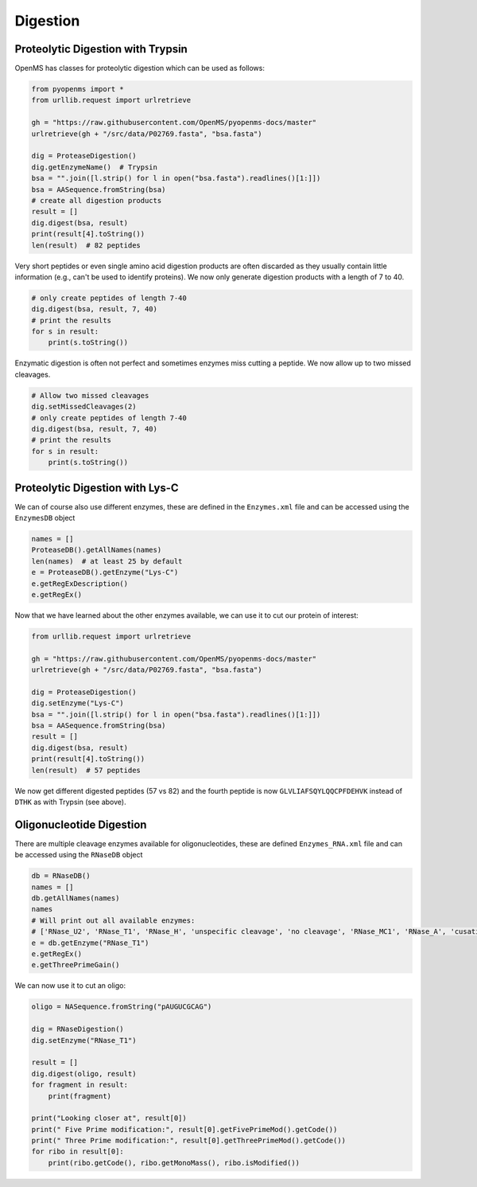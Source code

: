 Digestion
=========

Proteolytic Digestion with Trypsin
**********************************

OpenMS has classes for proteolytic digestion which can be used as follows:

.. code-block:: python

    from pyopenms import *
    from urllib.request import urlretrieve

    gh = "https://raw.githubusercontent.com/OpenMS/pyopenms-docs/master"
    urlretrieve(gh + "/src/data/P02769.fasta", "bsa.fasta")

    dig = ProteaseDigestion()
    dig.getEnzymeName()  # Trypsin
    bsa = "".join([l.strip() for l in open("bsa.fasta").readlines()[1:]])
    bsa = AASequence.fromString(bsa)
    # create all digestion products
    result = []
    dig.digest(bsa, result)
    print(result[4].toString())
    len(result)  # 82 peptides

Very short peptides or even single amino acid digestion products are often discarded as they usually contain little information (e.g., can't be used to identify proteins).
We now only generate digestion products with a length of 7 to 40.

.. code-block:: python

    # only create peptides of length 7-40
    dig.digest(bsa, result, 7, 40)
    # print the results
    for s in result:
        print(s.toString())

Enzymatic digestion is often not perfect and sometimes enzymes miss cutting a peptide.
We now allow up to two missed cleavages.

.. code-block:: python

    # Allow two missed cleavages
    dig.setMissedCleavages(2)
    # only create peptides of length 7-40
    dig.digest(bsa, result, 7, 40)
    # print the results
    for s in result:
        print(s.toString())
Proteolytic Digestion with Lys-C
********************************

We can of course also use different enzymes, these are defined in the ``Enzymes.xml``
file and can be accessed using the ``EnzymesDB`` object

.. code-block:: python

    names = []
    ProteaseDB().getAllNames(names)
    len(names)  # at least 25 by default
    e = ProteaseDB().getEnzyme("Lys-C")
    e.getRegExDescription()
    e.getRegEx()


Now that we have learned about the other enzymes available, we can use it to
cut our protein of interest:

.. code-block:: python

    from urllib.request import urlretrieve

    gh = "https://raw.githubusercontent.com/OpenMS/pyopenms-docs/master"
    urlretrieve(gh + "/src/data/P02769.fasta", "bsa.fasta")

    dig = ProteaseDigestion()
    dig.setEnzyme("Lys-C")
    bsa = "".join([l.strip() for l in open("bsa.fasta").readlines()[1:]])
    bsa = AASequence.fromString(bsa)
    result = []
    dig.digest(bsa, result)
    print(result[4].toString())
    len(result)  # 57 peptides

We now get different digested peptides (57 vs 82) and the fourth peptide is now
``GLVLIAFSQYLQQCPFDEHVK`` instead of ``DTHK`` as with Trypsin (see above).

Oligonucleotide Digestion
**************************

There are multiple cleavage enzymes available for oligonucleotides, these are defined ``Enzymes_RNA.xml``
file and can be accessed using the ``RNaseDB`` object

.. code-block:: python

    db = RNaseDB()
    names = []
    db.getAllNames(names)
    names
    # Will print out all available enzymes:
    # ['RNase_U2', 'RNase_T1', 'RNase_H', 'unspecific cleavage', 'no cleavage', 'RNase_MC1', 'RNase_A', 'cusativin']
    e = db.getEnzyme("RNase_T1")
    e.getRegEx()
    e.getThreePrimeGain()

We can now use it to cut an oligo:

.. code-block:: python

    oligo = NASequence.fromString("pAUGUCGCAG")

    dig = RNaseDigestion()
    dig.setEnzyme("RNase_T1")

    result = []
    dig.digest(oligo, result)
    for fragment in result:
        print(fragment)

    print("Looking closer at", result[0])
    print(" Five Prime modification:", result[0].getFivePrimeMod().getCode())
    print(" Three Prime modification:", result[0].getThreePrimeMod().getCode())
    for ribo in result[0]:
        print(ribo.getCode(), ribo.getMonoMass(), ribo.isModified())

